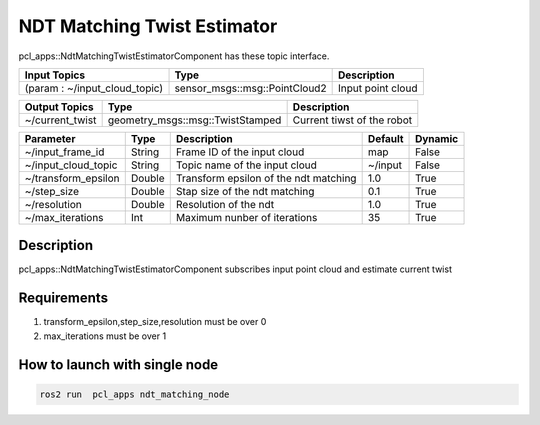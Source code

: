 NDT Matching Twist Estimator
================

pcl_apps::NdtMatchingTwistEstimatorComponent has these topic interface.

+-----------------------------------+---------------------------------+----------------------------------+
| Input Topics                      | Type                            | Description                      |
+===================================+=================================+==================================+
| (param : ~/input_cloud_topic)     | sensor_msgs::msg::PointCloud2   | Input point cloud                |
+-----------------------------------+---------------------------------+----------------------------------+

+-------------------------+----------------------------------+----------------------------+
| Output Topics           | Type                             | Description                |
+=========================+==================================+============================+
| ~/current_twist         | geometry_msgs::msg::TwistStamped | Current tiwst of the robot |
+-------------------------+----------------------------------+----------------------------+

+-----------------------------+----------+---------------------------------------+----------------+---------+
| Parameter          　　     | Type     | Description                           | Default        | Dynamic |
+=============================+==========+=======================================+================+=========+
| ~/input_frame_id            | String   | Frame ID of the input cloud           | map            | False   |
+-----------------------------+----------+---------------------------------------+----------------+---------+
| ~/input_cloud_topic         | String   | Topic name of the input cloud         | ~/input        | False   |
+-----------------------------+----------+---------------------------------------+----------------+---------+
| ~/transform_epsilon         | Double   | Transform epsilon of the ndt matching | 1.0            | True    |
+-----------------------------+----------+---------------------------------------+----------------+---------+
| ~/step_size                 | Double   | Stap size of the ndt matching         | 0.1            | True    |
+-----------------------------+----------+---------------------------------------+----------------+---------+
| ~/resolution                | Double   | Resolution of the ndt                 | 1.0            | True    |
+-----------------------------+----------+---------------------------------------+----------------+---------+
| ~/max_iterations            | Int      | Maximum nunber of iterations          | 35             | True    |
+-----------------------------+----------+---------------------------------------+----------------+---------+

Description
----------------------------------------
pcl_apps::NdtMatchingTwistEstimatorComponent subscribes input point cloud and estimate current twist

Requirements
----------------------------------------
1. transform_epsilon,step_size,resolution must be over 0
2. max_iterations must be over 1

How to launch with single node
------------------------------

.. code-block:: bash

    ros2 run  pcl_apps ndt_matching_node